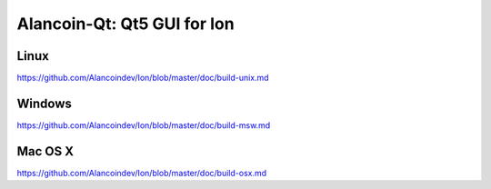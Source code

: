 Alancoin-Qt: Qt5 GUI for Ion
===============================

Linux
-------
https://github.com/Alancoindev/Ion/blob/master/doc/build-unix.md

Windows
--------
https://github.com/Alancoindev/Ion/blob/master/doc/build-msw.md

Mac OS X
--------
https://github.com/Alancoindev/Ion/blob/master/doc/build-osx.md
